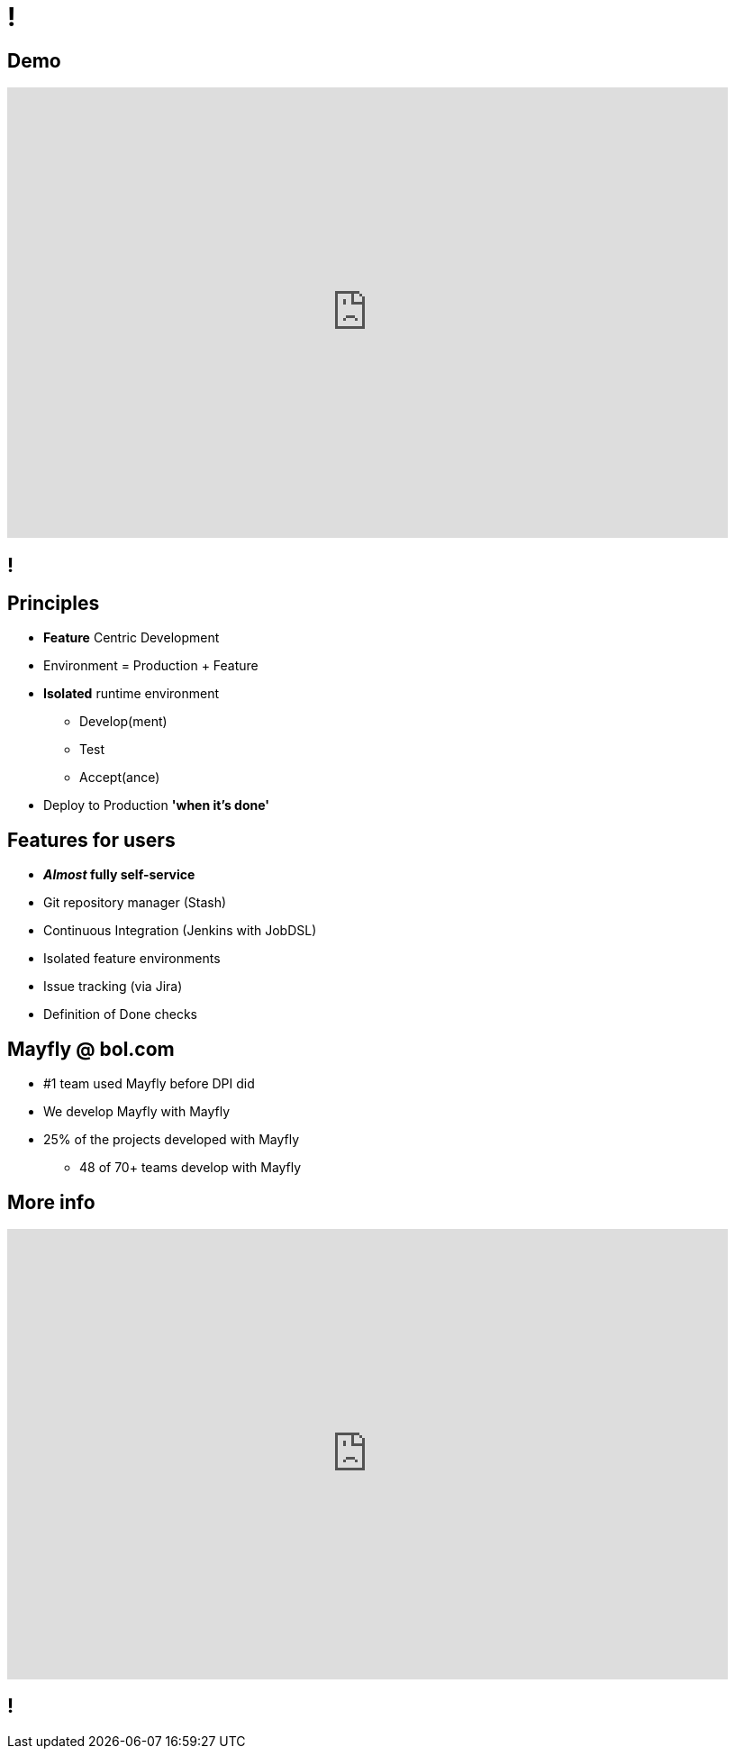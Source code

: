 [data-background={imagesdir}/mayfly-logo-text.png]
= !

== Demo

// TODO: update with mayfly demo
video::wCtrOC0EGLg[youtube, width=800, height=500]

[data-background={imagesdir}/mayfly-idea.png]
== !

[data-background={imagesdir}/mayfly-logo-text-blue.png]
== Principles

* *Feature* Centric Development
* Environment = Production + Feature
* *Isolated* runtime environment
** Develop(ment)
** Test
** Accept(ance)
* Deploy to Production *'when it's done'*

[data-background={imagesdir}/mayfly-logo-text-blue.png]
== Features for users

* **__Almost__ fully self-service**
* Git repository manager (Stash)
* Continuous Integration (Jenkins with JobDSL)
* Isolated feature environments
* Issue tracking (via Jira)
* Definition of Done checks

[data-background={imagesdir}/mayfly-logo-text-blue.png]
== Mayfly @ bol.com

* #1 team used Mayfly before DPI did
* We develop Mayfly with Mayfly
* 25% of the projects developed with Mayfly
** 48 of 70+ teams develop with Mayfly

[data-background={imagesdir}/mayfly-logo-text-blue.png]
== More info

video::cHU8yEV8FwQ[youtube, width=800, height=500]

[data-background={imagesdir}/embrace.gif]
== !
